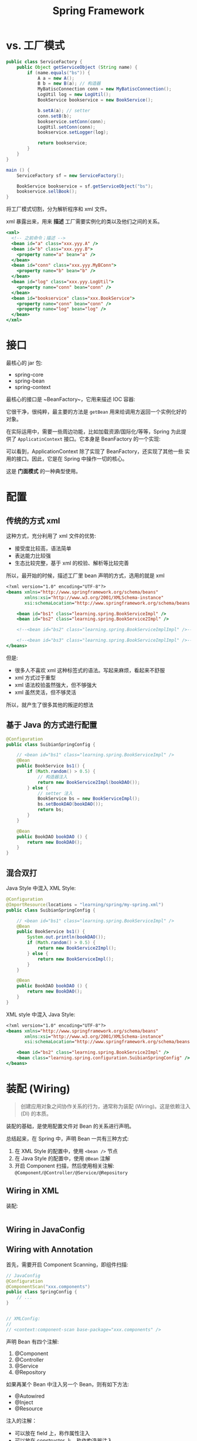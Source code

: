 #+TITLE: Spring Framework


* vs. 工厂模式

#+BEGIN_SRC java
  public class ServiceFactory {
      public Object getServiceObject (String name) {
          if (name.equals("bs")) {
              A a = new A();
              B b = new B(a); // 构造器
              MyBatiscConnection conn = new MyBatiscConnection();
              LogUtil log = new LogUtil();
              BookService bookservice = new BookService();

              b.setA(a); // setter
              conn.setB(b);
              bookservice.setConn(conn);
              LogUtil.setConn(conn);
              bookservice.setLogger(log);

              return bookservice;
          }
      }
  }

  main () {
      ServiceFactory sf = new ServiceFactory();

      BookService bookservice = sf.getServiceObject("bs");
      bookservice.sellBook();
  }
#+END_SRC

将工厂模式切割，分为解析程序和 xml 文件。

xml 暴露出来，用来 *描述* 工厂需要实例化的类以及他们之间的关系。

#+BEGIN_SRC sgml
  <xml>
    <!-- 之前命令；描述 -->
    <bean id="a" class="xxx.yyy.A" />
    <bean id="b" class="xxx.yyy.B">
      <property name="a" bean="a" />
    </bean>
    <bean id="conn" class="xxx.yyy.MyBConn">
      <property name="b" bean="b" />
    </bean>
    <bean id="log" class="xxx.yyy.LogUtil">
      <property name="conn" bean="conn" />
    </bean>
    <bean id="bookservice" class="xxx.BookService">
      <property name="conn" bean="conn" />
      <property name="log" bean="log" />
    </bean>
  </xml>
#+END_SRC

* 接口

最核心的 jar 包:
- spring-core
- spring-bean
- spring-context

最核心的接口是 ~BeanFactory~，它用来描述 IOC 容器:

#+DOWNLOADED: c:/Users/nf147/AppData/Local/Temp/clip.png @ 2018-12-13 03:01:52
[[file:img/clip_2018-12-13_03-01-52.png]]

它很干净，很纯粹，最主要的方法是 ~getBean~ 用来给调用方返回一个实例化好的对象。

在实际运用中，需要一些周边功能，比如加载资源/国际化/等等，Spring 为此提供了 ~ApplicatinContext~
接口。它本身是 BeanFactory 的一个实现:

[[file:img/clip_2018-12-13_03-04-54.png]]

可以看到，ApplicationContext 除了实现了 BeanFactory，还实现了其他一些
实用的接口。因此，它是在 Spring 中操作一切的核心。

这是 *门面模式* 的一种典型使用。


* 配置
** 传统的方式 xml

这种方式，充分利用了 xml 文件的优势:
- 接受度比较高，语法简单
- 表达能力比较强
- 生态比较完整，基于 xml 的校验、解析等比较完善

所以，最开始的时候，描述工厂里 bean 声明的方式，选用的就是 xml

#+BEGIN_SRC sgml
  <?xml version="1.0" encoding="UTF-8"?>
  <beans xmlns="http://www.springframework.org/schema/beans"
         xmlns:xsi="http://www.w3.org/2001/XMLSchema-instance"
         xsi:schemaLocation="http://www.springframework.org/schema/beans http://www.springframework.org/schema/beans/spring-beans.xsd http://www.springframework.org/schema/context http://www.springframework.org/schema/context/spring-context.xsd">

      <bean id="bs1" class="learning.spring.BookServiceImpl" />
      <bean id="bs2" class="learning.spring.BookService2Impl" />

      <!--<bean id="bs2" class="learning.spring.BookServiceImplImpl" />-->

      <!--<bean id="bs3" class="learning.spring.BookServiceImplImpl" />-->
  </beans>
#+END_SRC

但是:
- 很多人不喜欢 xml 这种标签式的语法。写起来麻烦，看起来不舒服
- xml 方式过于重型
- xml 语法校验虽然强大，但不够强大
- xml 虽然灵活，但不够灵活

所以，就产生了很多其他的叛逆的想法

** 基于 Java 的方式进行配置

#+BEGIN_SRC java
  @Configuration
  public class SuibianSpringConfig {

      // <bean id="bs1" class="learning.spring.BookServiceImpl" />
      @Bean
      public BookService bs1() {
          if (Math.random() > 0.5) {
              // 构造器注入
              return new BookService2Impl(bookDAO());
          } else {
              // setter 注入
              BookService bs = new BookServiceImpl();
              bs.setBookDAO(bookDAO());
              return bs;
          }
      }
    
      @Bean
      public BookDAO bookDAO () {
          return new BookDAO();
      }
  }

#+END_SRC

** 混合双打

Java Style 中混入 XML Style:
#+BEGIN_SRC java
  @Configuration
  @ImportResource(locations = "learning/spring/my-spring.xml")
  public class SuibianSpringConfig {

      // <bean id="bs1" class="learning.spring.BookServiceImpl" />
      @Bean
      public BookService bs1() {
          System.out.println(bookDAO());
          if (Math.random() > 0.5) {
              return new BookService2Impl();
          } else {
              return new BookServiceImpl();
          }
      }

      @Bean
      public BookDAO bookDAO () {
          return new BookDAO();
      }
  }

#+END_SRC

XML style 中混入 Java Style:
#+BEGIN_SRC sgml
  <?xml version="1.0" encoding="UTF-8"?>
  <beans xmlns="http://www.springframework.org/schema/beans"
         xmlns:xsi="http://www.w3.org/2001/XMLSchema-instance"
         xsi:schemaLocation="http://www.springframework.org/schema/beans http://www.springframework.org/schema/beans/spring-beans.xsd http://www.springframework.org/schema/context http://www.springframework.org/schema/context/spring-context.xsd">

      <bean id="bs2" class="learning.spring.BookService2Impl" />
      <bean class="learning.spring.configuration.SuibianSpringConfig" />
  </beans>
#+END_SRC
* 装配 (Wiring)

#+BEGIN_QUOTE
创建应用对象之间协作关系的行为，通常称为装配 (Wiring)。这是依赖注入 (DI) 的本质。
#+END_QUOTE

装配的基础，是使用配置文件对 Bean 的关系进行声明。

总结起来，在 Spring 中，声明 Bean 一共有三种方式:
1. 在 XML Style 的配置中，使用 ~<bean />~ 节点
2. 在 Java Style 的配置中，使用 ~@Bean~ 注解
3. 开启 Component 扫描，然后使用相关注解: ~@Component/@Controller/@Service/@Repository~

** Wiring in XML

装配:
#+BEGIN_SRC sgml

#+END_SRC

** Wiring in JavaConfig

** Wiring with Annotation

首先，需要开启 Component Scanning，即组件扫描:
#+BEGIN_SRC java
  // JavaConfig
  @Configuration
  @ComponentScan("xxx.components")
  public class SpringConfig {
      // ...
  }


  // XMLConfig:
  //
  // <context:component-scan base-package="xxx.components" />
#+END_SRC

声明 Bean 有四个注解:
1. @Component
2. @Controller
3. @Service
4. @Repository

如果再某个 Bean 中注入另一个 Bean，则有如下方法:
- @Autowired
- @Inject
- @Resource

注入的注解：
- 可以放在 field 上，称作属性注入
- 可以放在 constructor 上，称作构造器注入
- 可以放在 setter 方法上，称作 setter 注入

#+BEGIN_SRC java
  @Controller
  public class BookController {
      @Autowired // 属性注入
      BookDAO bookDAO;

      @Autowired // 构造器注入
      public BookController(BookDAO bookDAO) {
          this.bookDAO = bookDAO;
      }

      @Autowired // setter 注入
      public void setBookDAO(BookDAO bookDAO) {
          this.bookDAO = bookDAO;
      }
  }
#+END_SRC

属性注入的写法是最简单的，但不建议使用。原因:
1. ...
2. ...
3. ...




